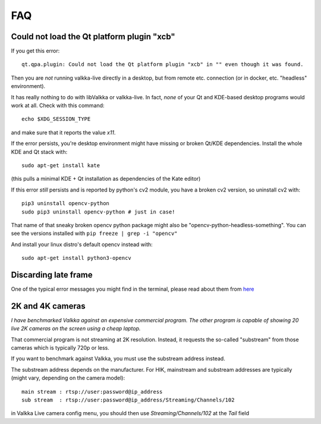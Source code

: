 
FAQ 
===

Could not load the Qt platform plugin "xcb"
-------------------------------------------

If you get this error:

::

    qt.qpa.plugin: Could not load the Qt platform plugin "xcb" in "" even though it was found.

Then you are *not* running valkka-live directly in a desktop, but from remote etc. connection (or in docker, etc. "headless" environment).

It has really nothing to do with libValkka or valkka-live.  In fact, *none* of your Qt and KDE-based desktop programs would work at all.  Check with this command:

::

    echo $XDG_SESSION_TYPE

and make sure that it reports the value `x11`.

If the error persists, you're desktop environment might have missing or broken Qt/KDE dependencies.  Install the whole KDE and Qt stack with:

::

    sudo apt-get install kate

(this pulls a minimal KDE + Qt installation as dependencies of the Kate editor)


If this error *still* persists and is reported by python's cv2 module, you have a broken cv2 version, so uninstall cv2 with:

::

    pip3 uninstall opencv-python
    sudo pip3 uninstall opencv-python # just in case!

That name of that sneaky broken opencv python package might also be "opencv-python-headless-something".   You can see the versions installed
with ``pip freeze | grep -i "opencv"``

And install your linux distro's default opencv instead with:

::

    sudo apt-get install python3-opencv


Discarding late frame
---------------------

One of the typical error messages you might find in the terminal, 
please read about them from `here <https://elsampsa.github.io/valkka-examples/_build/html/pitfalls.html>`_

2K and 4K cameras
-----------------

*I have benchmarked Valkka against an expensive commercial program.  The other program is capable of showing 20 live 2K cameras on the screen using a cheap laptop.*

That commercial program is not streaming at 2K resolution.  Instead, it requests the so-called "substream" from those cameras which is typically 720p or less.

If you want to benchmark against Valkka, you must use the substream address instead.

The substream address depends on the manufacturer.  For HIK, mainstream and substream addresses are typically (might vary, depending on the camera model):

::

    main stream : rtsp://user:password@ip_address
    sub stream  : rtsp://user:password@ip_address/Streaming/Channels/102

    
in Valkka Live camera config menu, you should then use *Streaming/Channels/102* at the *Tail* field
